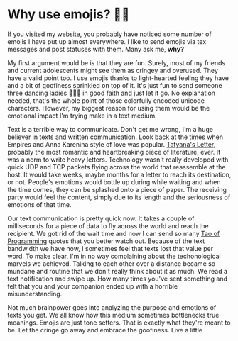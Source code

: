 #+date: 75; 12020 H.E.
* Why use emojis? 🎷🕺

If you visited my website, you probably have noticed some number of emojis I
have put up almost everywhere. I like to send emojis via tex messages and post
statuses with them. Many ask me, *why?*

#+drop_cap
My first argument would be is that they are fun. Surely, most of my friends and
current adolescents might see them as cringey and overused. They have a valid
point too. I use emojis thanks to light-hearted feeling they have and a bit of
goofiness sprinkled on top of it. It's just fun to send someone three dancing
ladies 💃💃💃 in good faith and just let it go. No explanation needed, that's
the whole point of those colorfully encoded unicode characters. However, my
biggest reason for using them would be the emotional impact I'm trying make in a
text medium. 

Text is a terrible way to communicate. Don't get me wrong, I'm a huge believer
in texts and written communication. Look back at the times when Empires and Anna
Karenina style of love was popular. [[http://www.pushkins-poems.com/Yev311.htm][Tatyana's Letter]], probably the most
romantic and heartbreaking piece of literature, ever. It was a norm to write
heavy letters. Technology wasn't really developed with quick UDP and TCP packets
flying across the world that reassemble at the host. It would take weeks, maybe
months for a letter to reach its destination, or not. People's emotions would
bottle up during while waiting and when the time comes, they can be splashed
onto a piece of paper. The receiving party would feel the content, simply due
to its length and the seriousness of emotions of that time. 

#+drop_cap
Our text communication is pretty quick now. It takes a couple of milliseconds
for a piece of data to fly across the world and reach the recipient. We got rid
of the wait time and now I can send so many [[https://en.wikipedia.org/wiki/The_Tao_of_Programming][Tao of Programming]] quotes that you
better watch out. Because of the text bandwidth we have now, I sometimes feel
that texts lost that value per word. To make clear, I'm in no way complaining
about the techonological marvels we achieved. Talking to each other over a
distance became so mundane and routine that we don't really think about it as
much. We read a text notification and swipe up. How many times you've sent
something and felt that you and your companion ended up with a horrible
misunderstanding.

Not much brainpower goes into analyzing the purpose and emotions of texts you
get. We all know how this medium sometimes bottlenecks true meanings. Emojis are
just tone setters. That is exactly what they're meant to be. Let the cringe go
away and embrace the goofiness. Live a little
